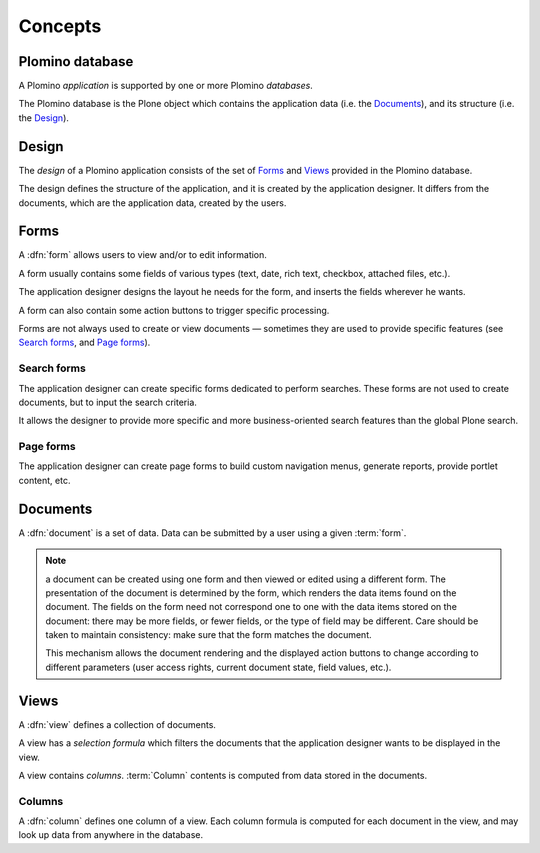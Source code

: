 ========
Concepts
========

Plomino database
================

A Plomino *application* is supported by one or more Plomino *databases*.

The Plomino database is the Plone object which contains the application
data (i.e. the Documents_), and its structure (i.e. the
Design_).

Design
======

The *design* of a Plomino application consists of the set of Forms_ and
Views_ provided in the Plomino database.

The design defines the structure of the application, and it is created by
the application designer. It differs from the documents, which are the
application data, created by the users.

Forms
=====

A :dfn:`form` allows users to view and/or to edit information.

A form usually contains some fields of various types (text, date, rich
text, checkbox, attached files, etc.).

The application designer designs the layout he needs for the form, and
inserts the fields wherever he wants.

A form can also contain some action buttons to trigger specific processing.

Forms are not always used to create or view documents |---| sometimes they
are used to provide specific features (see `Search forms`_, and 
`Page forms`_).

Search forms
------------

The application designer can create specific forms dedicated to perform
searches. These forms are not used to create documents, but to input the
search criteria.

It allows the designer to provide more specific and more business-oriented
search features than the global Plone search.

Page forms
----------

The application designer can create page forms to build custom navigation 
menus, generate reports, provide portlet content, etc.


Documents
=========

A :dfn:`document` is a set of data. Data can be submitted by a user using a
given :term:`form`.

.. Note:: a document can be created using one form and then viewed or edited
   using a different form. The presentation of the document is determined
   by the form, which renders the data items found on the document. The
   fields on the form need not correspond one to one with the data items
   stored on the document: there may be more fields, or fewer fields, or
   the type of field may be different. Care should be taken to maintain
   consistency: make sure that the form matches the document. 

   This mechanism allows the document rendering and the displayed action
   buttons to change according to different parameters (user access rights,
   current document state, field values, etc.).

Views
=====

A :dfn:`view` defines a collection of documents.

A view has a *selection formula* which filters the documents that the
application designer wants to be displayed in the view.

A view contains *columns*. :term:`Column` contents is computed from data
stored in the documents.

.. _column:

Columns
-------

A :dfn:`column` defines one column of a view. Each column formula is
computed for each document in the view, and may look up data from anywhere
in the database. 

.. |---| unicode:: U+02014 .. em dash
